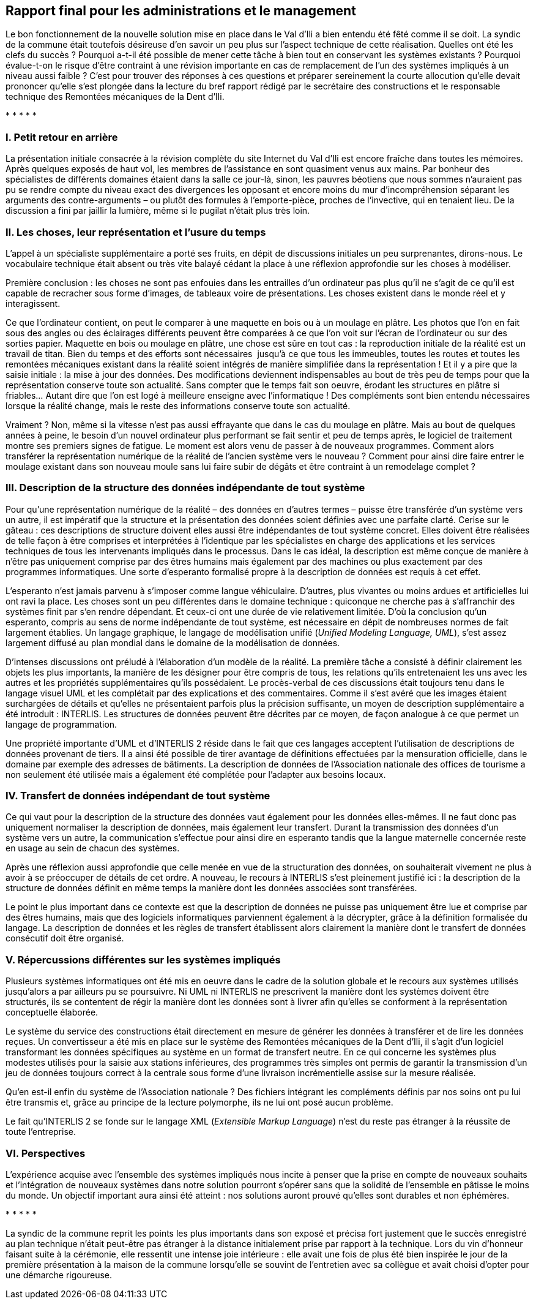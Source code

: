 [#_10]
== Rapport final pour les administrations et le management

Le bon fonctionnement de la nouvelle solution mise en place dans le Val d'Ili a bien entendu été fêté comme il se doit. La syndic de la commune était toutefois désireuse d'en savoir un peu plus sur l'aspect technique de cette réalisation. Quelles ont été les clefs du succès ? Pourquoi a-t-il été possible de mener cette tâche à bien tout en conservant les systèmes existants ? Pourquoi évalue-t-on le risque d'être contraint à une révision importante en cas de remplacement de l'un des systèmes impliqués à un niveau aussi faible ? C'est pour trouver des réponses à ces questions et préparer sereinement la courte allocution qu'elle devait prononcer qu'elle s'est plongée dans la lecture du bref rapport rédigé par le secrétaire des constructions et le responsable technique des Remontées mécaniques de la Dent d'Ili.

++*++ ++*++ ++*++ ++*++ ++*++

[#_10_1]
=== I. Petit retour en arrière

La présentation initiale consacrée à la révision complète du site Internet du Val d'Ili est encore fraîche dans toutes les mémoires. Après quelques exposés de haut vol, les membres de l'assistance en sont quasiment venus aux mains. Par bonheur des spécialistes de différents domaines étaient dans la salle ce jour-là, sinon, les pauvres béotiens que nous sommes n'auraient pas pu se rendre compte du niveau exact des divergences les opposant et encore moins du mur d'incompréhension séparant les arguments des contre-arguments – ou plutôt des formules à l'emporte-pièce, proches de l'invective, qui en tenaient lieu. De la discussion a fini par jaillir la lumière, même si le pugilat n'était plus très loin.

[#_10_2]
=== II. Les choses, leur représentation et l'usure du temps

L'appel à un spécialiste supplémentaire a porté ses fruits, en dépit de discussions initiales un peu surprenantes, dirons-nous. Le vocabulaire technique était absent ou très vite balayé cédant la place à une réflexion approfondie sur les choses à modéliser.

Première conclusion : les choses ne sont pas enfouies dans les entrailles d'un ordinateur pas plus qu'il ne s'agit de ce qu'il est capable de recracher sous forme d'images, de tableaux voire de présentations. Les choses existent dans le monde réel et y interagissent.

Ce que l'ordinateur contient, on peut le comparer à une maquette en bois ou à un moulage en plâtre. Les photos que l'on en fait sous des angles ou des éclairages différents peuvent être comparées à ce que l'on voit sur l'écran de l'ordinateur ou sur des sorties papier. Maquette en bois ou moulage en plâtre, une chose est sûre en tout cas : la reproduction initiale de la réalité est un travail de titan. Bien du temps et des efforts sont nécessaires  jusqu'à ce que tous les immeubles, toutes les routes et toutes les remontées mécaniques existant dans la réalité soient intégrés de manière simplifiée dans la représentation ! Et il y a pire que la saisie initiale : la mise à jour des données. Des modifications deviennent indispensables au bout de très peu de temps pour que la représentation conserve toute son actualité. Sans compter que le temps fait son oeuvre, érodant les structures en plâtre si friables… Autant dire que l'on est logé à meilleure enseigne avec l'informatique ! Des compléments sont bien entendu nécessaires lorsque la réalité change, mais le reste des informations conserve toute son actualité.

Vraiment ? Non, même si la vitesse n'est pas aussi effrayante que dans le cas du moulage en plâtre. Mais au bout de quelques années à peine, le besoin d'un nouvel ordinateur plus performant se fait sentir et peu de temps après, le logiciel de traitement montre ses premiers signes de fatigue. Le moment est alors venu de passer à de nouveaux programmes. Comment alors transférer la représentation numérique de la réalité de l'ancien système vers le nouveau ? Comment pour ainsi dire faire entrer le moulage existant dans son nouveau moule sans lui faire subir de dégâts et être contraint à un remodelage complet ?

[#_10_3]
=== III. Description de la structure des données indépendante de tout système

Pour qu'une représentation numérique de la réalité – des données en d'autres termes – puisse être transférée d'un système vers un autre, il est impératif que la structure et la présentation des données soient définies avec une parfaite clarté. Cerise sur le gâteau : ces descriptions de structure doivent elles aussi être indépendantes de tout système concret. Elles doivent être réalisées de telle façon à être comprises et interprétées à l'identique par les spécialistes en charge des applications et les services techniques de tous les intervenants impliqués dans le processus. Dans le cas idéal, la description est même conçue de manière à n'être pas uniquement comprise par des êtres humains mais également par des machines ou plus exactement par des programmes informatiques. Une sorte d'esperanto formalisé propre à la description de données est requis à cet effet.

L'esperanto n'est jamais parvenu à s'imposer comme langue véhiculaire. D'autres, plus vivantes ou moins ardues et artificielles lui ont ravi la place. Les choses sont un peu différentes dans le domaine technique : quiconque ne cherche pas à s'affranchir des systèmes finit par s'en rendre dépendant. Et ceux-ci ont une durée de vie relativement limitée. D'où la conclusion qu'un esperanto, compris au sens de norme indépendante de tout système, est nécessaire en dépit de nombreuses normes de fait largement établies. Un langage graphique, le langage de modélisation unifié (_Unified Modeling Language, UML_), s'est assez largement diffusé au plan mondial dans le domaine de la modélisation de données.

D'intenses discussions ont préludé à l'élaboration d'un modèle de la réalité. La première tâche a consisté à définir clairement les objets les plus importants, la manière de les désigner pour être compris de tous, les relations qu'ils entretenaient les uns avec les autres et les propriétés supplémentaires qu'ils possédaient. Le procès-verbal de ces discussions était toujours tenu dans le langage visuel UML et les complétait par des explications et des commentaires. Comme il s'est avéré que les images étaient surchargées de détails et qu'elles ne présentaient parfois plus la précision suffisante, un moyen de description supplémentaire a été introduit : INTERLIS. Les structures de données peuvent être décrites par ce moyen, de façon analogue à ce que permet un langage de programmation.

Une propriété importante d'UML et d'INTERLIS 2 réside dans le fait que ces langages acceptent l'utilisation de descriptions de données provenant de tiers. Il a ainsi été possible de tirer avantage de définitions effectuées par la mensuration officielle, dans le domaine par exemple des adresses de bâtiments. La description de données de l'Association nationale des offices de tourisme a non seulement été utilisée mais a également été complétée pour l'adapter aux besoins locaux.

[#_10_4]
=== IV. Transfert de données indépendant de tout système

Ce qui vaut pour la description de la structure des données vaut également pour les données elles-mêmes. Il ne faut donc pas uniquement normaliser la description de données, mais également leur transfert. Durant la transmission des données d'un système vers un autre, la communication s'effectue pour ainsi dire en esperanto tandis que la langue maternelle concernée reste en usage au sein de chacun des systèmes.

Après une réflexion aussi approfondie que celle menée en vue de la structuration des données, on souhaiterait vivement ne plus à avoir à se préoccuper de détails de cet ordre. A nouveau, le recours à INTERLIS s'est pleinement justifié ici : la description de la structure de données définit en même temps la manière dont les données associées sont transférées. 

Le point le plus important dans ce contexte est que la description de données ne puisse pas uniquement être lue et comprise par des êtres humains, mais que des logiciels informatiques parviennent également à la décrypter, grâce à la définition formalisée du langage. La description de données et les règles de transfert établissent alors clairement la manière dont le transfert de données consécutif doit être organisé.

[#_10_5]
=== V. Répercussions différentes sur les systèmes impliqués

Plusieurs systèmes informatiques ont été mis en oeuvre dans le cadre de la solution globale et le recours aux systèmes utilisés jusqu'alors a par ailleurs pu se poursuivre. Ni UML ni INTERLIS ne prescrivent la manière dont les systèmes doivent être structurés, ils se contentent de régir la manière dont les données sont à livrer afin qu'elles se conforment à la représentation conceptuelle élaborée.

Le système du service des constructions était directement en mesure de générer les données à transférer et de lire les données reçues. Un convertisseur a été mis en place sur le système des Remontées mécaniques de la Dent d'Ili, il s'agit d'un logiciel transformant les données spécifiques au système en un format de transfert neutre. En ce qui concerne les systèmes plus modestes utilisés pour la saisie aux stations inférieures, des programmes très simples ont permis de garantir la transmission d'un jeu de données toujours correct à la centrale sous forme d'une livraison incrémentielle assise sur la mesure réalisée.

Qu'en est-il enfin du système de l'Association nationale ? Des fichiers intégrant les compléments définis par nos soins ont pu lui être transmis et, grâce au principe de la lecture polymorphe, ils ne lui ont posé aucun problème.

Le fait qu'INTERLIS 2 se fonde sur le langage XML (_Extensible Markup Language_) n'est du reste pas étranger à la réussite de toute l'entreprise.

[#_10_6]
=== VI. Perspectives

L'expérience acquise avec l'ensemble des systèmes impliqués nous incite à penser que la prise en compte de nouveaux souhaits et l'intégration de nouveaux systèmes dans notre solution pourront s'opérer sans que la solidité de l'ensemble en pâtisse le moins du monde. Un objectif important aura ainsi été atteint : nos solutions auront prouvé qu'elles sont durables et non éphémères.

++*++ ++*++ ++*++ ++*++ ++*++

La syndic de la commune reprit les points les plus importants dans son exposé et précisa fort justement que le succès enregistré au plan technique n'était peut-être pas étranger à la distance initialement prise par rapport à la technique. Lors du vin d'honneur faisant suite à la cérémonie, elle ressentit une intense joie intérieure : elle avait une fois de plus été bien inspirée le jour de la première présentation à la maison de la commune lorsqu'elle se souvint de l'entretien avec sa collègue et avait choisi d'opter pour une démarche rigoureuse.

